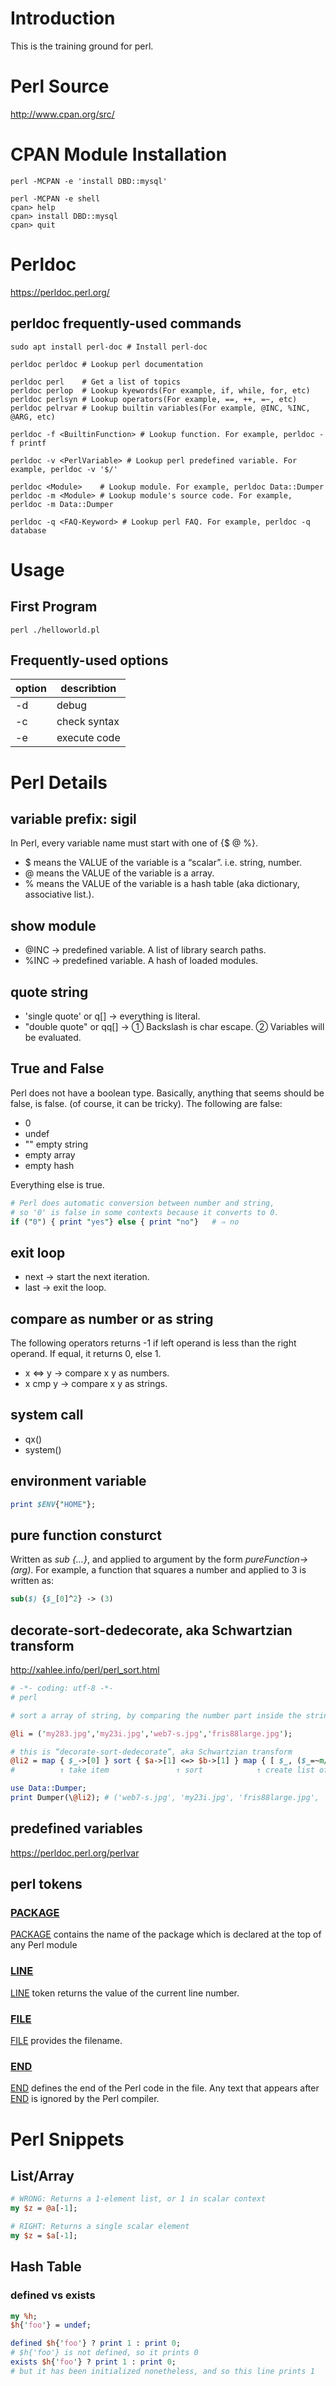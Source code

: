 * Introduction

This is the training ground for perl.

* Perl Source

http://www.cpan.org/src/

* CPAN Module Installation

#+BEGIN_SRC shell
  perl -MCPAN -e 'install DBD::mysql'

  perl -MCPAN -e shell
  cpan> help
  cpan> install DBD::mysql
  cpan> quit
#+END_SRC

* Perldoc

https://perldoc.perl.org/

** perldoc frequently-used commands
#+BEGIN_SRC  shell
  sudo apt install perl-doc # Install perl-doc

  perldoc perldoc # Lookup perl documentation

  perldoc perl    # Get a list of topics
  perldoc perlop  # Lookup kyewords(For example, if, while, for, etc)
  perldoc perlsyn # Lookup operators(For example, ==, ++, =~, etc)
  perldoc pelrvar # Lookup builtin variables(For example, @INC, %INC, @ARG, etc)

  perldoc -f <BuiltinFunction> # Lookup function. For example, perldoc -f printf

  perldoc -v <PerlVariable> # Lookup perl predefined variable. For example, perldoc -v '$/'

  perldoc <Module>    # Lookup module. For example, perldoc Data::Dumper
  perldoc -m <Module> # Lookup module's source code. For example, perldoc -m Data::Dumper

  perldoc -q <FAQ-Keyword> # Lookup perl FAQ. For example, perldoc -q database
#+END_SRC

* Usage

** First Program
#+BEGIN_SRC shell
  perl ./helloworld.pl
#+END_SRC

** Frequently-used options
| option | describtion  |
|--------+--------------|
| -d     | debug        |
| -c     | check syntax |
| -e     | execute code |

* Perl Details

** variable prefix: sigil
In Perl, every variable name must start with one of {$ @ %}.
+ $ means the VALUE of the variable is a “scalar”. i.e. string, number.
+ @ means the VALUE of the variable is a array.
+ % means the VALUE of the variable is a hash table (aka dictionary, associative list.).

** show module
+ @INC → predefined variable. A list of library search paths.
+ %INC → predefined variable. A hash of loaded modules.

** quote string
+ 'single quote' or q[]  → everything is literal.
+ "double quote" or qq[] → ① Backslash is char escape. ② Variables will be evaluated.

** True and False
Perl does not have a boolean type. Basically, anything that seems should be false, is false. (of course, it can be tricky). The following are false:
+ 0
+ undef
+ "" empty string
+ empty array
+ empty hash
Everything else is true.

#+BEGIN_SRC perl
  # Perl does automatic conversion between number and string,
  # so '0' is false in some contexts because it converts to 0.
  if ("0") { print "yes"} else { print "no"}   # ⇒ no
#+END_SRC

** exit loop
+ next → start the next iteration.
+ last → exit the loop.

** compare as number or as string
The following operators returns -1 if left operand is less than the right operand. If equal, it returns 0, else 1.
+ x <=> y → compare x y as numbers.
+ x cmp y → compare x y as strings.

** system call
+ qx()
+ system()

** environment variable
#+BEGIN_SRC perl
  print $ENV{"HOME"};
#+END_SRC

** pure function consturct
Written as /sub {…}/, and applied to argument by the form /pureFunction->(arg)/. For example, a function that squares a number and applied to 3 is written as:
#+BEGIN_SRC perl
  sub($) {$_[0]^2} -> (3)
#+END_SRC

** decorate-sort-dedecorate, aka Schwartzian transform
http://xahlee.info/perl/perl_sort.html

#+BEGIN_SRC perl
  # -*- coding: utf-8 -*-
  # perl

  # sort a array of string, by comparing the number part inside the string

  @li = ('my283.jpg','my23i.jpg','web7-s.jpg','fris88large.jpg');

  # this is “decorate-sort-dedecorate”, aka Schwartzian transform
  @li2 = map { $_->[0] } sort { $a->[1] <=> $b->[1] } map { [ $_, ($_=~m/(\d+)/)[0] ] } @li;
  #          ↑ take item               ↑ sort            ↑ create list of pairs [item,key]

  use Data::Dumper;
  print Dumper(\@li2); # ('web7-s.jpg', 'my23i.jpg', 'fris88large.jpg', 'my283.jpg')
#+END_SRC

** predefined variables
https://perldoc.perl.org/perlvar

** perl tokens
*** __PACKAGE__
__PACKAGE__ contains the name of the package which is declared at the top of any Perl module

*** __LINE__
__LINE__ token returns the value of the current line number.

*** __FILE__
__FILE__ provides the filename.

*** __END__
__END__ defines the end of the Perl code in the file. Any text that appears after __END__ is ignored by the Perl compiler.

* Perl Snippets

** List/Array
#+BEGIN_SRC perl
  # WRONG: Returns a 1-element list, or 1 in scalar context
  my $z = @a[-1];

  # RIGHT: Returns a single scalar element
  my $z = $a[-1];
#+END_SRC

** Hash Table
*** defined vs exists
#+BEGIN_SRC perl
  my %h;
  $h{'foo'} = undef;

  defined $h{'foo'} ? print 1 : print 0;
  # $h{'foo'} is not defined, so it prints 0
  exists $h{'foo'} ? print 1 : print 0;
  # but it has been initialized nonetheless, and so this line prints 1
#+END_SRC
